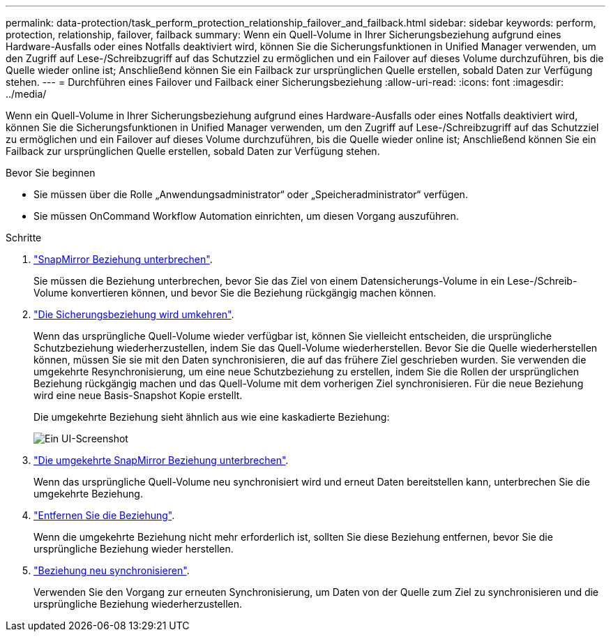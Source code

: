 ---
permalink: data-protection/task_perform_protection_relationship_failover_and_failback.html 
sidebar: sidebar 
keywords: perform, protection, relationship, failover, failback 
summary: Wenn ein Quell-Volume in Ihrer Sicherungsbeziehung aufgrund eines Hardware-Ausfalls oder eines Notfalls deaktiviert wird, können Sie die Sicherungsfunktionen in Unified Manager verwenden, um den Zugriff auf Lese-/Schreibzugriff auf das Schutzziel zu ermöglichen und ein Failover auf dieses Volume durchzuführen, bis die Quelle wieder online ist; Anschließend können Sie ein Failback zur ursprünglichen Quelle erstellen, sobald Daten zur Verfügung stehen. 
---
= Durchführen eines Failover und Failback einer Sicherungsbeziehung
:allow-uri-read: 
:icons: font
:imagesdir: ../media/


[role="lead"]
Wenn ein Quell-Volume in Ihrer Sicherungsbeziehung aufgrund eines Hardware-Ausfalls oder eines Notfalls deaktiviert wird, können Sie die Sicherungsfunktionen in Unified Manager verwenden, um den Zugriff auf Lese-/Schreibzugriff auf das Schutzziel zu ermöglichen und ein Failover auf dieses Volume durchzuführen, bis die Quelle wieder online ist; Anschließend können Sie ein Failback zur ursprünglichen Quelle erstellen, sobald Daten zur Verfügung stehen.

.Bevor Sie beginnen
* Sie müssen über die Rolle „Anwendungsadministrator“ oder „Speicheradministrator“ verfügen.
* Sie müssen OnCommand Workflow Automation einrichten, um diesen Vorgang auszuführen.


.Schritte
. link:task_break_snapmirror_relationship_from_health_volume_details.html["SnapMirror Beziehung unterbrechen"].
+
Sie müssen die Beziehung unterbrechen, bevor Sie das Ziel von einem Datensicherungs-Volume in ein Lese-/Schreib-Volume konvertieren können, und bevor Sie die Beziehung rückgängig machen können.

. link:task_reverse_protection_relationships_from_health_volume_details.html["Die Sicherungsbeziehung wird umkehren"].
+
Wenn das ursprüngliche Quell-Volume wieder verfügbar ist, können Sie vielleicht entscheiden, die ursprüngliche Schutzbeziehung wiederherzustellen, indem Sie das Quell-Volume wiederherstellen. Bevor Sie die Quelle wiederherstellen können, müssen Sie sie mit den Daten synchronisieren, die auf das frühere Ziel geschrieben wurden. Sie verwenden die umgekehrte Resynchronisierung, um eine neue Schutzbeziehung zu erstellen, indem Sie die Rollen der ursprünglichen Beziehung rückgängig machen und das Quell-Volume mit dem vorherigen Ziel synchronisieren. Für die neue Beziehung wird eine neue Basis-Snapshot Kopie erstellt.

+
Die umgekehrte Beziehung sieht ähnlich aus wie eine kaskadierte Beziehung:

+
image::../media/um_toplogy_reverse_resync.gif[Ein UI-Screenshot, der den Prozess der umgekehrten Beziehung zeigt.]

. link:task_break_snapmirror_relationship_from_health_volume_details.html["Die umgekehrte SnapMirror Beziehung unterbrechen"].
+
Wenn das ursprüngliche Quell-Volume neu synchronisiert wird und erneut Daten bereitstellen kann, unterbrechen Sie die umgekehrte Beziehung.

. link:task_remove_protection_relationship_voldtls.html["Entfernen Sie die Beziehung"].
+
Wenn die umgekehrte Beziehung nicht mehr erforderlich ist, sollten Sie diese Beziehung entfernen, bevor Sie die ursprüngliche Beziehung wieder herstellen.

. link:task_resynchronize_protection_relationships_voldtls.html["Beziehung neu synchronisieren"].
+
Verwenden Sie den Vorgang zur erneuten Synchronisierung, um Daten von der Quelle zum Ziel zu synchronisieren und die ursprüngliche Beziehung wiederherzustellen.


